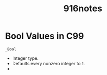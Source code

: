 #+title: 916notes

* Bool Values in C99

: _Bool
- Integer type.
- Defaults every nonzero integer to 1.
-
